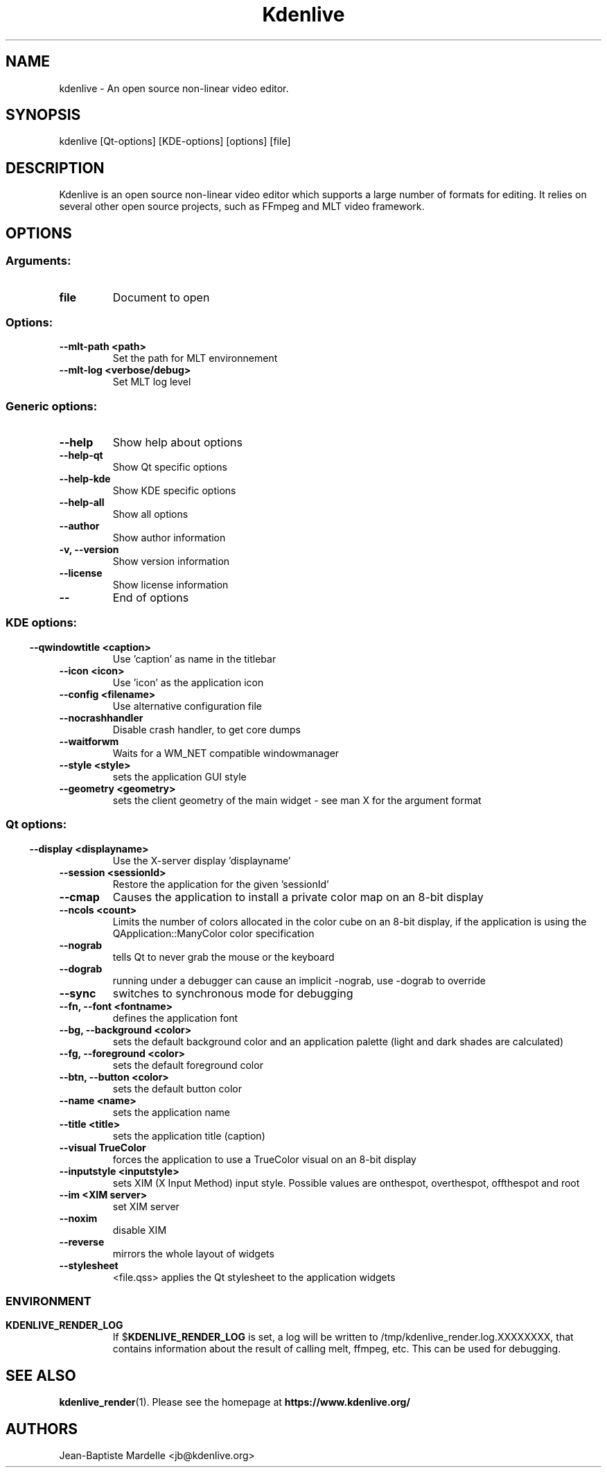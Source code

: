 .\" This file was generated by kdemangen.pl
.TH Kdenlive 1 "Aug 2018" "KDE" "An open source video editor."
.SH NAME
kdenlive \- An open source non\-linear video editor.
.SH SYNOPSIS
kdenlive [Qt\-options] [KDE\-options] [options] [file]
.SH DESCRIPTION
Kdenlive is an open source non\-linear video editor which supports a
large number of formats for editing.
It relies on several other open source projects,
such as FFmpeg and MLT video framework.
.SH OPTIONS
.SS
.SS Arguments:
.TP
.B file
Document to open
.SS Options:
.TP
.B  \-\-mlt\-path  <path>
Set the path for MLT environnement
.TP
.B  \-\-mlt\-log  <verbose/debug>
Set MLT log level
.SS
.SS Generic options:
.TP
.B  \-\-help
Show help about options
.TP
.B  \-\-help\-qt
Show Qt specific options
.TP
.B  \-\-help\-kde
Show KDE specific options
.TP
.B  \-\-help\-all
Show all options
.TP
.B  \-\-author
Show author information
.TP
.B \-v,  \-\-version
Show version information
.TP
.B  \-\-license
Show license information
.TP
.B  \-\-
End of options
.SS
.SS KDE options:
.TP
.B  \-\-qwindowtitle  <caption>
Use 'caption' as name in the titlebar
.TP
.B  \-\-icon  <icon>
Use 'icon' as the application icon
.TP
.B  \-\-config  <filename>
Use alternative configuration file
.TP
.B  \-\-nocrashhandler
Disable crash handler, to get core dumps
.TP
.B  \-\-waitforwm
Waits for a WM_NET compatible windowmanager
.TP
.B  \-\-style  <style>
sets the application GUI style
.TP
.B  \-\-geometry  <geometry>
sets the client geometry of the main widget \- see man X for the argument format
.SS
.SS Qt options:
.TP
.B  \-\-display  <displayname>
Use the X\-server display 'displayname'
.TP
.B  \-\-session  <sessionId>
Restore the application for the given 'sessionId'
.TP
.B  \-\-cmap
Causes the application to install a private color
map on an 8\-bit display
.TP
.B  \-\-ncols  <count>
Limits the number of colors allocated in the color
cube on an 8\-bit display, if the application is
using the QApplication::ManyColor color
specification
.TP
.B  \-\-nograb
tells Qt to never grab the mouse or the keyboard
.TP
.B  \-\-dograb
running under a debugger can cause an implicit
\-nograb, use \-dograb to override
.TP
.B  \-\-sync
switches to synchronous mode for debugging
.TP
.B \-\-fn,  \-\-font  <fontname>
defines the application font
.TP
.B \-\-bg,  \-\-background  <color>
sets the default background color and an
application palette (light and dark shades are
calculated)
.TP
.B \-\-fg,  \-\-foreground  <color>
sets the default foreground color
.TP
.B \-\-btn,  \-\-button  <color>
sets the default button color
.TP
.B  \-\-name  <name>
sets the application name
.TP
.B  \-\-title  <title>
sets the application title (caption)
.TP
.B  \-\-visual  TrueColor
forces the application to use a TrueColor visual on
an 8\-bit display
.TP
.B  \-\-inputstyle  <inputstyle>
sets XIM (X Input Method) input style. Possible
values are onthespot, overthespot, offthespot and
root
.TP
.B  \-\-im  <XIM server>
set XIM server
.TP
.B  \-\-noxim
disable XIM
.TP
.B  \-\-reverse
mirrors the whole layout of widgets
.TP
.B  \-\-stylesheet
<file.qss>   applies the Qt stylesheet to the application widgets
.SS

.SH ENVIRONMENT
.TP
.B KDENLIVE_RENDER_LOG
If
.RB $ KDENLIVE_RENDER_LOG 
is set, a log will be written to /tmp/kdenlive_render.log.XXXXXXXX, that contains information about
the result of calling melt, ffmpeg, etc. This can be used for debugging.

.SH SEE ALSO
.BR kdenlive_render (1).
Please see the homepage at
.BR https://www.kdenlive.org/
.br
.SH AUTHORS
.nf
Jean\-Baptiste Mardelle <jb@kdenlive.org>
.br

